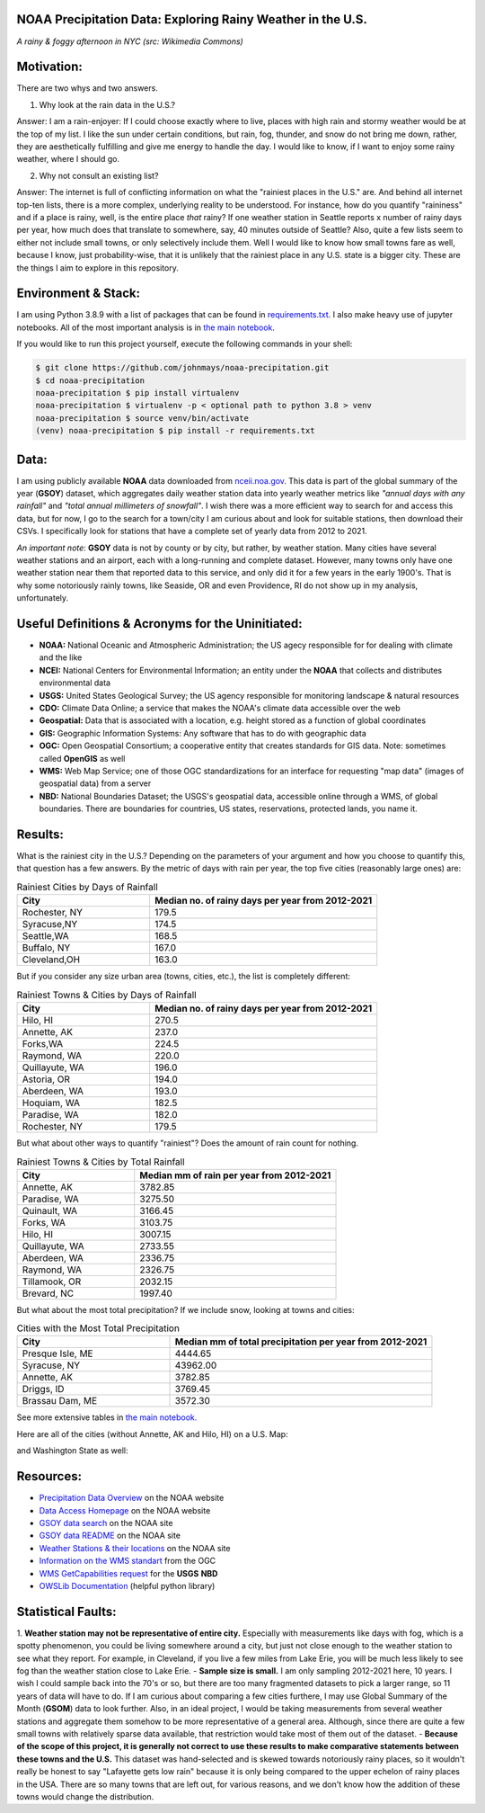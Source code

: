NOAA Precipitation Data: Exploring Rainy Weather in the U.S.
============================================================ 
.. image:: ./assets/nyc_1.jpg
  :width: 600
  :alt: New York City Street with rain and fog
*A rainy & foggy afternoon in NYC (src: Wikimedia Commons)*

Motivation:
===========
There are two whys and two answers.

1. Why look at the rain data in the U.S.?

Answer: I am a rain-enjoyer: If I could choose exactly where to live, places with high rain and stormy weather would be at the top of my list.  I like the sun under certain conditions, but rain, fog, thunder, and snow do not bring me down, rather, they are aesthetically fulfilling and give me energy to handle the day.  I would like to know, if I want to enjoy some rainy weather, where I should go.

2. Why not consult an existing list?  

Answer: The internet is full of conflicting information on what the "rainiest places in the U.S." are.  And behind all internet top-ten lists, there is a more complex, underlying reality to be understood.  For instance, how do you quantify "raininess" and if a place is rainy, well, is the entire place *that* rainy?  If one weather station in Seattle reports x number of rainy days per year, how much does that translate to somewhere, say, 40 minutes outside of Seattle?  Also, quite a few lists seem to either not include small towns, or only selectively include them.  Well I would like to know how small towns fare as well, because I know, just probability-wise, that it is unlikely that the rainiest place in any U.S. state is a bigger city.  These are the things I aim to explore in this repository.

Environment & Stack:
====================
I am using Python 3.8.9 with a list of packages that can be found in `requirements.txt <./requirements.txt>`_.  I also make heavy use of jupyter notebooks.  All of the most important analysis is in `the main notebook <./city_comparison/city_comparison.ipynb>`_.

If you would like to run this project yourself, execute the following commands in your shell:

..  code-block:: sh

    $ git clone https://github.com/johnmays/noaa-precipitation.git
    $ cd noaa-precipitation
    noaa-precipitation $ pip install virtualenv
    noaa-precipitation $ virtualenv -p < optional path to python 3.8 > venv
    noaa-precipitation $ source venv/bin/activate
    (venv) noaa-precipitation $ pip install -r requirements.txt


Data:
=====
I am using publicly available **NOAA** data downloaded from `nceii.noa.gov <https://www.ncei.noaa.gov/access>`_.  This data is part of the global summary of the year (**GSOY**) dataset, which aggregates daily weather station data into yearly weather metrics like *"annual days with any rainfall"* and *"total annual millimeters of snowfall"*.  I wish there was a more efficient way to search for and access this data, but for now, I go to the search for a town/city I am curious about and look for suitable stations, then download their CSVs.  I specifically look for stations that have a complete set of yearly data from 2012 to 2021.

*An important note*: **GSOY** data is not by county or by city, but rather, by weather station.  Many cities have several weather stations and an airport, each with a long-running and complete dataset.  However, many towns only have one weather station near them that reported data to this service, and only did it for a few years in the early 1900's.  That is why some notoriously rainly towns, like Seaside, OR and even Providence, RI do not show up in my analysis, unfortunately.

Useful Definitions & Acronyms for the Uninitiated:
==================================================
- **NOAA:** National Oceanic and Atmospheric Administration; the US agecy responsible for for dealing with climate and the like
- **NCEI:** National Centers for Environmental Information; an entity under the **NOAA** that collects and distributes environmental data
- **USGS:** United States Geological Survey; the US agency responsible for monitoring landscape & natural resources
- **CDO:** Climate Data Online; a service that makes the NOAA's climate data accessible over the web
- **Geospatial:** Data that is associated with a location, e.g. height stored as a function of global coordinates
- **GIS:** Geographic Information Systems: Any software that has to do with geographic data
- **OGC:** Open Geospatial Consortium; a cooperative entity that creates standards for GIS data. Note: sometimes called **OpenGIS** as well
- **WMS:** Web Map Service; one of those OGC standardizations for an interface for requesting "map data" (images of geospatial data) from a server
- **NBD:** National Boundaries Dataset; the USGS's geospatial data, accessible online through a WMS, of global boundaries. There are boundaries for countries, US states, reservations, protected lands, you name it.

Results:
========
What is the rainiest city in the U.S.?  Depending on the parameters of your argument and how you choose to quantify this, that question has a few answers.
By the metric of days with rain per year, the top five cities (reasonably large ones) are:

.. list-table:: Rainiest Cities by Days of Rainfall
   :widths: 35 60
   :header-rows: 1

   * - City
     - Median no. of rainy days per year from 2012-2021
   * - Rochester, NY
     - 179.5
   * - Syracuse,NY
     - 174.5
   * - Seattle,WA
     - 168.5
   * - Buffalo, NY
     - 167.0
   * - Cleveland,OH
     - 163.0

But if you consider any size urban area (towns, cities, etc.), the list is completely different:

.. list-table:: Rainiest Towns & Cities by Days of Rainfall
   :widths: 35 60
   :header-rows: 1

   * - City
     - Median no. of rainy days per year from 2012-2021
   * - Hilo, HI
     - 270.5
   * - Annette, AK
     - 237.0
   * - Forks,WA
     - 224.5
   * - Raymond, WA
     - 220.0
   * - Quillayute, WA
     - 196.0
   * - Astoria, OR
     - 194.0
   * - Aberdeen, WA
     - 193.0
   * - Hoquiam, WA
     - 182.5
   * - Paradise, WA
     - 182.0
   * - Rochester, NY
     - 179.5

But what about other ways to quantify "rainiest"?  Does the amount of rain count for nothing.

.. list-table:: Rainiest Towns & Cities by Total Rainfall
   :widths: 35 60
   :header-rows: 1

   * - City
     - Median mm of rain per year from 2012-2021
   * - Annette, AK
     - 3782.85
   * - Paradise, WA
     - 3275.50
   * - Quinault, WA
     - 3166.45
   * - Forks, WA
     - 3103.75
   * - Hilo, HI
     - 3007.15
   * - Quillayute, WA
     - 2733.55
   * - Aberdeen, WA
     - 2336.75
   * - Raymond, WA
     - 2326.75
   * - Tillamook, OR
     - 2032.15
   * - Brevard, NC
     - 1997.40

But what about the most total precipitation?  If we include snow, looking at towns and cities:

.. list-table:: Cities with the Most Total Precipitation
   :widths: 35 60
   :header-rows: 1

   * - City
     - Median mm of total precipitation per year from 2012-2021
   * - Presque Isle, ME
     - 4444.65
   * - Syracuse, NY
     - 43962.00
   * - Annette, AK
     - 3782.85
   * - Driggs, ID
     - 3769.45
   * - Brassau Dam, ME
     - 3572.30

See more extensive tables in `the main notebook. <./city_comparison/city_comparison.ipynb>`_

Here are all of the cities (without Annette, AK and Hilo, HI) on a U.S. Map:

.. image:: ./assets/precipitation_map_01.png
  :width: 800
  :alt: Map of the continental U.S. with rainy cities shown

and Washington State as well:

.. image:: ./assets/precipitation_map_02.png
  :width: 600
  :alt: Map of the Washington State with rainy cities shown

Resources:
==========
- `Precipitation Data Overview <https://www.ncei.noaa.gov/metadata/geoportal/rest/metadata/item/gov.noaa.ncdc:C00947/html>`_ on the NOAA website
- `Data Access Homepage <https://www.ncei.noaa.gov/access>`_ on the NOAA website
- `GSOY data search <https://www.ncei.noaa.gov/access/search/data-search/global-summary-of-the-year>`_ on the NOAA site
- `GSOY data README <https://www.ncei.noaa.gov/pub/data/metadata/documents/GSOYReadme.txt>`_ on the NOAA site
- `Weather Stations & their locations <https://www.ncei.noaa.gov/pub/data/ghcn/daily/ghcnd-stations.txt>`_ on the NOAA site
- `Information on the WMS standart <https://www.ogc.org/standard/wms/>`_ from the OGC
- `WMS GetCapabilities request <https://www.sciencebase.gov/catalogMaps/mapping/ows/4f70b219e4b058caae3f8e19?service=wms&request=getcapabilities&version=1.3.0>`_ for the **USGS** **NBD**
- `OWSLib Documentation <https://owslib.readthedocs.io/en/latest/>`_ (helpful python library)

Statistical Faults:
===================
1. **Weather station may not be representative of entire city.** Especially with measurements like days with fog, which is a spotty phenomenon, you could be living somewhere around a city, but just not close enough to the weather station to see what they report.  For example, in Cleveland, if you live a few miles from Lake Erie, you will be much less likely to see fog than the weather station close to Lake Erie.  
- **Sample size is small.** I am only sampling 2012-2021 here, 10 years.  I wish I could sample back into the 70's or so, but there are too many fragmented datasets to pick a larger range, so 11 years of data will have to do.  If I am curious about comparing a few cities furthere, I may use Global Summary of the Month (**GSOM**) data to look further. Also, in an ideal project, I would be taking measurements from several weather stations and aggregate them somehow to be more representative of a general area.  Although, since there are quite a few small towns with relatively sparse data available, that restriction would take most of them out of the dataset.
- **Because of the scope of this project, it is generally not correct to use these results to make comparative statements between these towns and the U.S.** This dataset was hand-selected and is skewed towards notoriously rainy places, so it wouldn't really be honest to say "Lafayette gets low rain" because it is only being compared to the upper echelon of rainy places in the USA.  There are so many towns that are left out, for various reasons, and we don't know how the addition of these towns would change the distribution.
